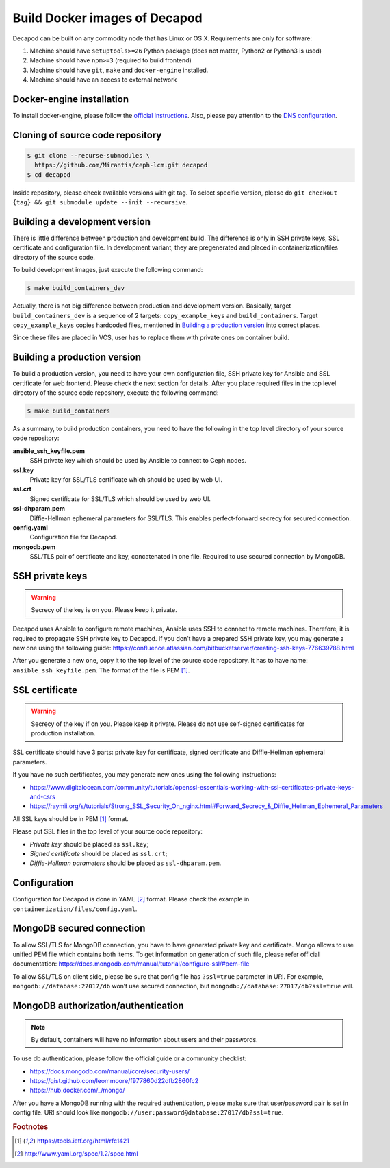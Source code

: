 Build Docker images of Decapod
==============================

Decapod can be built on any commodity node that has Linux or OS X.
Requirements are only for software:

#. Machine should have ``setuptools>=26`` Python package (does not matter, Python2 or Python3 is used)
#. Machine should have ``npm>=3`` (required to build frontend)
#. Machine should have ``git``, ``make`` and ``docker-engine`` installed.
#. Machine should have an access to external network



.. _docker-engine-installation:

Docker-engine installation
--------------------------

To install docker-engine, please follow the `official
instructions <https://docs.docker.com/engine/installation/>`_.
Also, please pay attention to the `DNS configuration
<https://docs.docker.com/engine/installation/linux/ubuntulinux/#/configu
re-a-dns-server-for-use-by-docker>`_.



Cloning of source code repository
---------------------------------

.. code-block:: bash

    $ git clone --recurse-submodules \
      https://github.com/Mirantis/ceph-lcm.git decapod
    $ cd decapod

Inside repository, please check available versions with git tag. To
select specific version, please do ``git checkout {tag} && git submodule
update --init --recursive``.



Building a development version
------------------------------

There is little difference between production and development build.
The difference is only in SSH private keys, SSL certificate and
configuration file. In development variant, they are pregenerated and
placed in containerization/files directory of the source code.

To build development images, just execute the following command:

.. code-block:: bash

    $ make build_containers_dev

Actually, there is not big difference between production and development
version. Basically, target ``build_containers_dev`` is a sequence of
2 targets: ``copy_example_keys`` and ``build_containers``. Target
``copy_example_keys`` copies hardcoded files, mentioned in `Building a
production version`_ into correct places.

Since these files are placed in VCS, user has to replace them with
private ones on container build.



Building a production version
-----------------------------

To build a production version, you need to have your own configuration
file, SSH private key for Ansible and SSL certificate for web frontend.
Please check the next section for details. After you place required
files in the top level directory of the source code repository, execute
the following command:

.. code-block:: bash

    $ make build_containers


As a summary, to build production containers, you need to have the
following in the top level directory of your source code repository:

**ansible_ssh_keyfile.pem**
    SSH private key which should be used by Ansible to connect to Ceph nodes.

**ssl.key**
    Private key for SSL/TLS certificate which should be used by web UI.

**ssl.crt**
    Signed certificate for SSL/TLS which should be used by web UI.

**ssl-dhparam.pem**
    Diffie-Hellman ephemeral parameters for SSL/TLS. This enables
    perfect-forward secrecy for secured connection.

**config.yaml**
    Configuration file for Decapod.

**mongodb.pem**
    SSL/TLS pair of certificate and key, concatenated in one file.
    Required to use secured connection by MongoDB.



SSH private keys
----------------

.. warning::

    Secrecy of the key is on you. Please keep it private.


Decapod uses Ansible to configure remote machines, Ansible uses
SSH to connect to remote machines. Therefore, it is required to
propagate SSH private key to Decapod. If you don’t have a prepared
SSH private key, you may generate a new one using the following guide:
https://confluence.atlassian.com/bitbucketserver/creating-ssh-keys-776639788.html

After you generate a new one, copy it to the top level of the source
code repository. It has to have name: ``ansible_ssh_keyfile.pem``. The
format of the file is PEM [#PEM]_.




SSL certificate
---------------


.. warning::

    Secrecy of the key if on you. Please keep it private. Please do not
    use self-signed certificates for production installation.

SSL certificate should have 3 parts: private key for certificate, signed
certificate and Diffie-Hellman ephemeral parameters.

If you have no such certificates, you may generate
new ones using the following instructions:

* https://www.digitalocean.com/community/tutorials/openssl-essentials-working-with-ssl-certificates-private-keys-and-csrs
* https://raymii.org/s/tutorials/Strong_SSL_Security_On_nginx.html#Forward_Secrecy_&_Diffie_Hellman_Ephemeral_Parameters

All SSL keys should be in PEM [#PEM]_ format.

Please put SSL files in the top level of your source code repository:

* *Private key* should be placed as ``ssl.key``;
* *Signed certificate* should be placed as ``ssl.crt``;
* *Diffie-Hellman parameters* should be placed as ``ssl-dhparam.pem``.



Configuration
-------------

Configuration for Decapod is done in YAML [#YAML]_ format. Please check
the example in ``containerization/files/config.yaml``.



MongoDB secured connection
--------------------------

To allow SSL/TLS for MongoDB connection, you have to have
generated private key and certificate. Mongo allows to use
unified PEM file which contains both items. To get information
on generation of such file, please refer official documentation:
https://docs.mongodb.com/manual/tutorial/configure-ssl/#pem-file


To allow SSL/TLS on client side, please be sure that config file has
``?ssl=true`` parameter in URI. For example, ``mongodb://database:27017/db``
won’t use secured connection, but ``mongodb://database:27017/db?ssl=true``
will.



MongoDB authorization/authentication
------------------------------------

.. note::

    By default, containers will have no information about users and their
    passwords.

To use db authentication, please follow the official guide or
a community checklist:

* https://docs.mongodb.com/manual/core/security-users/
* https://gist.github.com/leommoore/f977860d22dfb2860fc2
* https://hub.docker.com/_/mongo/

After you have a MongoDB running with the required authentication,
please make sure that user/password pair is set in config file. URI
should look like ``mongodb://user:password@database:27017/db?ssl=true``.



.. rubric:: Footnotes

.. [#PEM] https://tools.ietf.org/html/rfc1421
.. [#YAML] http://www.yaml.org/spec/1.2/spec.html
